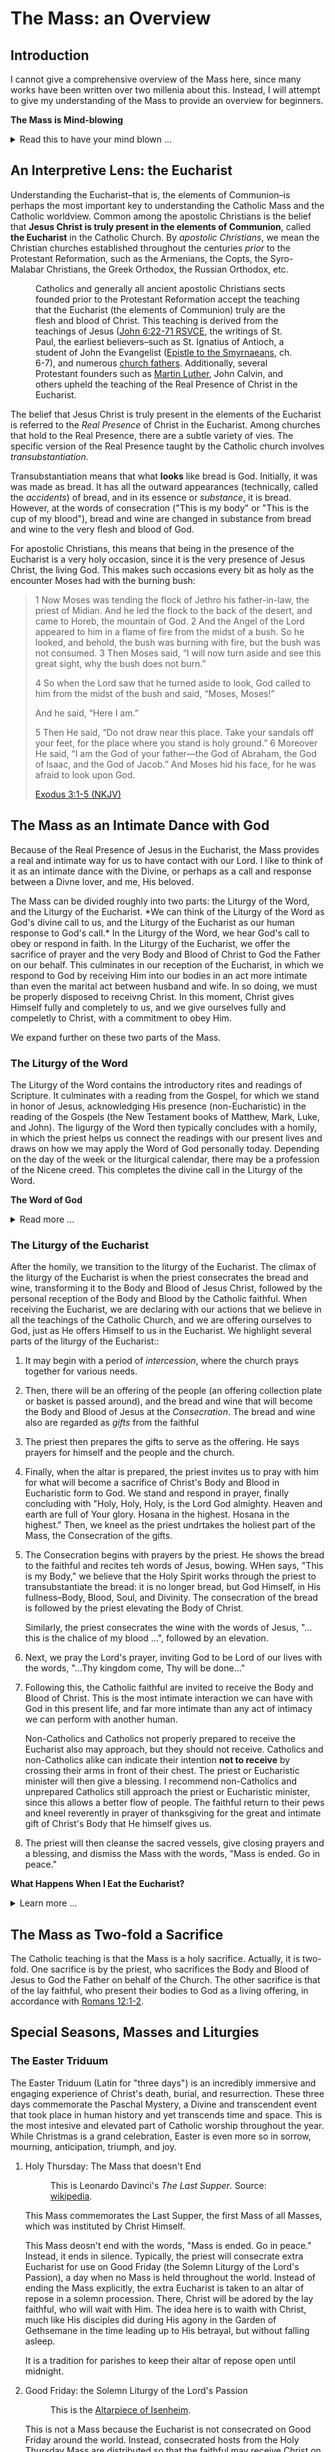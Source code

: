 # -*- coding: utf-8 -*-
# -*- mode: org -*-

#+startup: overview indent

* Code                                                             :noexport:
#+begin_src bash
  pwd
  # ls mass_overview.org
#+end_src

#+RESULTS:
: /Users/enrique_blair/Library/CloudStorage/GoogleDrive-epblair@gmail.com/My Drive/learning/faith/catholicism-book-org/org


* The Mass: an Overview

** Introduction

I cannot give a comprehensive overview of the Mass here, since many works have
been written over two millenia about this. Instead, I will attempt to give my
understanding of the Mass to provide an overview for beginners.

#+begin_info
*The Mass is Mind-blowing*

#+html: <details>
#+html: <summary>Read this to have your mind blown ...</summary>

Central to the Mass is the Eucharist, which we believe is truly the Body, Blood,
Soul, and Divinity of Jesus Christ. This reality makes present the Paschal
mystery, which is an act of God that happened in our history and yet transcends
time. This is discussed in paragraph [[https://www.catholiccrossreference.online/catechism/#!/search/1085][1085]] of the Catechism of the Catholic
Church:
#+begin_quote
In the liturgy of the Church, it is principally his own Paschal mystery that
Christ signifies and makes present. During his earthly life Jesus announced his
Paschal mystery by his teaching and anticipated it by his actions. When his Hour
comes, he lives out the unique event of history which does not pass away: Jesus
dies, is buried, rises from the dead, and is seated at the right hand of the
Father "once for all."8 His Paschal mystery is a real event that occurred in our
history, but it is unique: all other historical events happen once, and then
they pass away, swallowed up in the past. The Paschal mystery of Christ, by
contrast, cannot remain only in the past, because by his death he destroyed
death, and all that Christ is — all that he did and suffered for all men —
participates in the divine eternity, and so transcends all times while being
made present in them all. The event of the Cross and Resurrection abides and
draws everything toward life.
#+end_quote

What does this mean to me? It means that when I partake of the Eucharist, I am
uniting myself with the eternal Christ in the present moment. I am not communing
with Christ and just those people around me; rather, in Christ, I am communing with all
Christians--past, present, future, near and far--who also have joined themselves
to Jesus. /The Mass transcends space and time./

The Mass is a cosmic event in which our Creator approaches us, gives Himself to
us, and we approach Him. In receiving His Body and Blood, we also give ourselves
to Him in an encounter that is more intimate than any act that spouses can
perform.

Eastern Orthodox Christians also believe their liturgy (public worship) to be a
cosmic event where heaven meets earth and angels participate. This is because
they--like Catholics, Coptics, Armenians, and many other Christians--believe
that Christ is truly present in the consecrated bread and wine. What Catholics
call the /Mass/, Orthodox Christians call the  /Divine Liturgy/. In the video
below, an Eastern Orthodox Christian describes the Divine Liturgy in much the
same way we Catholics view the Mass. The Mass is full of mystery and Divine
love.

#+html: <iframe width="560" height="315" src="https://www.youtube.com/embed/f2uvXjjDjwQ?si=cLWx_sCDyLrEQY30&amp;start=109" title="YouTube video player" frameborder="0" allow="accelerometer; autoplay; clipboard-write; encrypted-media; gyroscope; picture-in-picture; web-share" referrerpolicy="strict-origin-when-cross-origin" allowfullscreen></iframe>

Like the Orthodox Christians, if we truly
understood the Mass, we would approach it with great awe and wonder, recognizing
it as a holy and intimate encounter with the Creator of the universe, our great
Divine Lover, and the Source of our very lives. In the Mass, we come into
contact with Him who is both our Origin and our Destination.

#+html: </details>
#+end_info

** An Interpretive Lens: the Eucharist

Understanding the Eucharist--that is, the elements of Communion--is perhaps the
most important key to understanding the Catholic Mass and the Catholic
worldview. Common among the apostolic Christians is the belief that *Jesus
Christ is truly present in the elements of Communion*, called *the Eucharist* in
the Catholic Church. By /apostolic Christians/, we mean the Christian churches
established throughout the centuries /prior/ to the Protestant Reformation, such
as the Armenians, the Copts, the Syro-Malabar Christians, the Greek Orthodox,
the Russian Orthodox, etc. 

#+caption: Catholics and generally all ancient apostolic Christians sects founded prior to the Protestant Reformation accept the teaching that the Eucharist (the elements of Communion) truly are the flesh and blood of Christ. This teaching is derived from the teachings of Jesus ([[https://www.biblegateway.com/passage/?search=John%206%3A22-71&version=RSVCE][John 6:22-71 RSVCE]], the writings of St. Paul, the earliest believers--such as St. Ignatius of Antioch, a student of John the Evangelist ([[https://www.newadvent.org/fathers/0109.htm][Epistle to the Smyrnaeans]], ch. 6-7), and numerous [[https://www.churchfathers.org/the-real-presence][church fathers]]. Additionally, several Protestant founders such as [[https://www.detroitcatholic.com/voices/luther-s-defense-of-the-real-presence-in-the-eucharist][Martin Luther]], John Calvin, and others upheld the teaching of the Real Presence of Christ in the Eucharist.
#+attr_html: :width 640px
[[./img/holy-eucharist-992x480_jpg_1200x.webp.jpeg]]


The belief that Jesus Christ is truly present in the elements of the 
Eucharist is referred to the /Real Presence/ of Christ in the Eucharist. Among
churches that hold to the Real Presence, there are a subtle variety of vies. The
specific version of the Real Presence taught by the Catholic  church involves
/transubstantiation/.

Transubstantiation means that what *looks* like bread is God. Initially, it was
was made as bread. It has all the outward appearances (technically, called the
/accidents/) of bread, and in its essence or /substance/, it is bread. However,
at the words of consecration ("This is my body" or "This is the cup of my
blood"), bread and wine are changed in substance from bread and wine to the very
flesh and blood of God.

For apostolic Christians, this means that being in the presence of the Eucharist
is a very holy occasion, since it is the very presence of Jesus Christ, the
living God. This makes such occasions every bit as holy as the encounter Moses
had with the burning bush:
#+begin_quote
1 Now Moses was tending the flock of Jethro his father-in-law, the priest of
Midian. And he led the flock to the back of the desert, and came to Horeb, the
mountain of God. 2 And the Angel of the Lord appeared to him in a flame of fire
from the midst of a bush. So he looked, and behold, the bush was burning with
fire, but the bush was not consumed. 3 Then Moses said, “I will now turn aside
and see this great sight, why the bush does not burn.” 

4 So when the Lord saw that he turned aside to look, God called to him from the
midst of the bush and said, “Moses, Moses!” 

And he said, “Here I am.”

5 Then He said, “Do not draw near this place. Take your sandals off your feet,
for the place where you stand is holy ground.” 6 Moreover He said, “I am the God
of your father—the God of Abraham, the God of Isaac, and the God of Jacob.” And
Moses hid his face, for he was afraid to look upon God.

[[https://www.biblegateway.com/passage/?search=Exodus%203%3A1-5&version=NKJV][Exodus 3:1-5 (NKJV)]]
#+end_quote

** The Mass as an Intimate Dance with God

Because of the Real Presence of Jesus in the Eucharist, the Mass provides a real
and intimate way for us to have contact with our Lord. I like to think of it as
an intimate dance with the Divine, or perhaps as a call and response between a
Divne lover, and me, His beloved.

The Mass can be divided roughly into two parts: the Liturgy of the Word, and the
Liturgy of the Eucharist. *We can think of the Liturgy of the Word as God's
divine call to us, and the Liturgy of the Eucharist as our human response to
God's call.* In the Liturgy of the Word, we hear God's call to obey or respond
in faith. In the Liturgy of the Eucharist, we offer the sacrifice of prayer and
the very Body and Blood of Christ to God the Father on our behalf. This
culminates in our reception of the Eucharist, in which we respond to God by
receiving Him into our bodies in an act more intimate than even the marital act
between husband and wife. In so doing, we must be properly disposed to receivng
Christ. In this moment, Christ gives Himself fully and completely to us, and we
give ourselves fully and compeletly to Christ, with a commitment to obey Him.

We expand further on these two parts of the Mass.

*** The Liturgy of the Word
The Liturgy of the Word  contains the introductory rites and readings of
Scripture. It culminates with a reading from the Gospel, for which we stand in
honor of Jesus, acknowledging His presence (non-Eucharistic) in the reading of
the Gospels (the New Testament books of Matthew, Mark, Luke, and John). The 
ligurgy of the Word then typically concludes 
with a homily, in which the priest helps us connect the readings with our
present lives and draws on how we may apply the Word of God personally
today. Depending on the day of the week or the liturgical calendar, there may be
a profession of the Nicene creed. This completes the divine call in the Liturgy
of the Word.

#+begin_info
*The Word of God*

#+html: <details>
#+html: <summary>Read more ...</summary>
The *word of God* is typically interpreted in two ways: (1) as either Scriptures
(writings) or a spoken word, or (2) as Jesus Christ Himself.

Christians consider the Scriptures to be the divinely-inspired Word of God in written form. Here, when
you see /Word/, think /revelation/ of God. The fullest revelation of God is
Jesus Christ, God in human form. See [[https://www.biblegateway.com/passage/?search=John%201%3A1-18&version=RSVCE][John 1:1-18]] and [[https://www.biblegateway.com/passage/?search=Hebrews%201%3A1-3&version=NIV][Hebrews 1:1-3]].

Interestingly, Hebrews 4:12 is sometimes mistakenly interpreted as a reference
to the Bible. A close reading of [[https://www.biblegateway.com/passage/?search=Hebrews%204%3A12-13&version=RSVCE][Hebrews 4:12-13]] reveals that Jesus is the subject
here, not a collection of writings:
#+begin_quote
12 For the word of God is living and active, sharper than any two-edged sword,
piercing to the division of soul and spirit, of joints and marrow, and
discerning the thoughts and intentions of the heart. 13 And before him no
creature is hidden, but all are open and laid bare to the eyes of him with whom
we have to do. 
#+end_quote
In verse 12, the English "word" is λόγος (/logos/) in the Greek, and this is
these same λόγος as in [[https://www.biblegateway.com/passage/?search=John%201%3A1&version=RSVCE][John 1:1]], which is none other than Jesus Christ, our
Lord.  Additionally, verse 13 uses the pronoun /him/, referring back to the
previous subject, the λόγος of God.

#+html: </details>
#+end_info

*** The Liturgy of the Eucharist
After the homily, we transition to the liturgy of the Eucharist. The climax of
the liturgy of the Eucharist is when the priest consecrates the bread and wine,
transforming it to the Body and Blood of Jesus Christ, followed by the personal
reception of the Body and Blood by the Catholic faithful. When receiving the
Eucharist, we are declaring with our actions that we believe in all the
teachings of the Catholic Church, and we are offering ourselves to God, just as
He offers Himself to us in the Eucharist. We highlight several
parts of the liturgy of the Eucharist::
1. It may begin with a period of /intercession/, where the church prays together
   for various needs.
2. Then, there will be an offering of the people (an offering collection plate
   or basket is passed around), and the bread and wine that will become the Body
   and Blood of Jesus at the /Consecration/.  The bread and wine also are
   regarded as /gifts/ from the faithful
3. The priest then prepares the gifts to serve as the offering. He says prayers
   for himself and the people and the church.
4. Finally, when the altar is prepared, the priest invites us to pray with him
   for what will become a sacrifice of Christ's Body and Blood in Eucharistic
   form to God. We stand and respond in prayer, finally concluding with "Holy,
   Holy, Holy, is the Lord God almighty. Heaven and earth are full of Your
   glory. Hosana in the highest. Hosana in the highest." Then, we kneel as the
   priest undrtakes the holiest part of the Mass, the Consecration of the gifts.
5. The Consecration begins with prayers by the priest. He shows the bread to the
   faithful and recites teh words of Jesus, bowing. WHen says, "This is my
   Body," we believe that the Holy Spirit works through the priest to
   transubstantiate the bread: it is no longer bread, but God Himself, in His
   fullness--Body, Blood, Soul, and Divinity. The consecration of the bread is
   followed by the priest elevating the Body of Christ.

   Similarly, the priest consecrates the wine with the words of Jesus, "... this
   is the chalice of my blood ...", followed by an elevation.
6. Next, we pray the Lord's prayer, inviting God to be Lord of our lives with
   the words, "...Thy kingdom come, Thy will be done..."
7. Following this, the Catholic faithful are invited to receive the Body and
   Blood of Christ. This is the most intimate interaction we can have with God
   in this present life, and far more intimate than any act of intimacy we can
   perform with another human.

   Non-Catholics and Catholics not properly prepared to receive the Eucharist
   also may approach, but they should not receive. Catholics and 
   non-Catholics alike can indicate their intention *not to receive* by crossing
   their arms in front of their chest. The priest or Eucharistic minister will
   then give a blessing. I recommend non-Catholics and unprepared Catholics
   still approach the priest or Eucharistic minister, since this allows a better
   flow of people. The faithful return to their pews and kneel reverently in
   prayer of thanksgiving for the great and intimate gift of Christ's Body that
   He himself gives us.
8. The priest will then cleanse the sacred vessels, give closing prayers and a
   blessing, and dismiss the Mass with the words, "Mass is ended. Go in peace."

#+begin_info
*What Happens When I Eat the Eucharist?*

#+html: <details>

#+html: <summary>Learn more ... </summary>

#+html: https://youtu.be/2taZcgcQ4JA?si=kYoeRfdt3D8nNyrT

#+html: </details>
#+end_info
** The Mass as Two-fold a Sacrifice
The Catholic teaching is that the Mass is a holy sacrifice. Actually, it is
two-fold. One sacrifice is by the priest, who sacrifices the Body and Blood of Jesus to God the Father on
behalf of the Church. The other sacrifice is that of the lay faithful, who
present their bodies to God as a living offering, in accordance with [[https://www.biblegateway.com/passage/?search=Romans%2012%3A1-2&version=NKJV][Romans
12:1-2]].

** Special Seasons, Masses and Liturgies

*** The Easter Triduum

The Easter Triduum (Latin for "three days") is an incredibly immersive and
engaging experience of Christ's death, burial, and resurrection. These three
days commemorate the Paschal Mystery, a Divine and transcendent event that took
place in human history and yet transcends time and space. This is the
most intesive and elevated part of Catholic worship throughout the year. While
Christmas is a grand celebration, Easter is even more so in sorrow, mourning,
anticipation, triumph, and joy.

**** Holy Thursday: The Mass that doesn't End

#+attr_html: :width 640px
#+caption: This is Leonardo Davinci's /The Last Supper/. Source: [[https://en.wikipedia.org/wiki/The_Last_Supper_%28Leonardo%29][wikipedia]].
[[https://upload.wikimedia.org/wikipedia/commons/4/48/The_Last_Supper_-_Leonardo_Da_Vinci_-_High_Resolution_32x16.jpg]]

This Mass commemorates the Last Supper, the first Mass of all Masses, which was
instituted by Christ Himself.

This Mass deosn't end with the words, "Mass is ended. Go in peace." Instead, it
ends in silence. Typically, the priest will consecrate extra Eucharist for use
on Good Friday (the Solemn Liturgy of the Lord's Passion), a day when no Mass is
held throughout the world. Instead of ending the Mass explicitly, the extra
Eucharist is taken to an altar of repose in a solemn procession. There, Christ
will be adored by the lay faithful, who will wait with Him. The idea here is to
waith with Christ, much like His disciples did during His agony in the Garden of
Gethsemane in the time leading up to His betrayal, but without falling asleep.

It is a tradition for parishes to keep their altar of repose open until midnight.

**** Good Friday: the Solemn Liturgy of the Lord's Passion

#+attr_html: :width 480px
#+caption: This is the [[https://en.wikipedia.org/wiki/Isenheim_Altarpiece][Altarpiece of Isenheim]].
[[https://upload.wikimedia.org/wikipedia/commons/3/30/Isenheim_Altarpiece_—_FIRST_OPENING.jpg]]

This is not a Mass because the Eucharist is not consecrated on Good Friday
around the world. Instead, consecrated hosts from the Holy Thursday Mass are
distributed so that the faithful may receive Christ on this day. The Liturgy
includes a long set of intercessions for the world, as well as a prayer called
the Litany of the Saints. Additionally, there is a ceremony called the
Veneration of the Cross, where the faithful and the clergy express their
gratitude to Jesus by showing reverence to a crucifix as a sign of Christ's
generous love for us. For a church with hundreds of attendees, this can be a
lengthy protion of the Liturgy. The Ligurgy concludes after the faithful receive
the Eucharist.

**** Holy Saturday: the Easter Vigil Mass

#+attr_html: :width 360px
#+caption: This is the /Resurrection of Christ/ by Paolo Veronese.
[[https://upload.wikimedia.org/wikipedia/commons/a/a2/Paolo_Veronese_-_The_Resurrection_of_Christ_-_WGA24817.jpg]]

The Easter Vigil Mass is the pinnacle of the liturgical year. It is the Mass of
Masses. Even more than Good Friday was a somber reflection of Christ's, passion,
the Easter Vigil is full of expectant desire of His Resurrection, and jubilant
triumph over the historical fact of the matter. This is the first Mass since
Holy Thursday, and the readings give a grand panoramic view of salvation
history, starting with Creation and the Fall, up through the Resurrection and
the present day. Themes of light and dark are used, starting with an Easter
candle and the lighting of candles. The use of fire recalls God's deliverance of
Israel through the Red Sea as a pillar of fire, as well as the fact that Christ
is the very Light of Life. This Mass starts in darkness and in candle light, and
then full lighting to reflect the transition from the Old Testament to the New
Testament.

#+begin_info

*The (Very Beautiful) /Exultet/*

#+html: <details>

#+html: <summary>What is the /Exultet/?</summary>
Personally, I love the chanting of the /Exultet/ (or Easter Proclamation), which
is an ancient psalm about the power and triumph of Christ's Resurrection. Here
are some of the [[https://www.usccb.org/prayer-worship/liturgical-year/easter/easter-proclamation-exsultet][lyrics]] from the /Exultet/ that always grip me:
#+begin_quote
This is the night,
when once you led our forebears, Israel's children,
from slavery in Egypt
and made them pass dry-shod through the Red Sea.

This is the night
that with a pillar of fire
banished the darkness of sin.

This is the night
that even now, throughout the world,
sets Christian believers apart from worldly vices
and from the gloom of sin,
leading them to grace
and joining them to his holy ones.

This is the night,
when Christ broke the prison-bars of death
and rose victorious from the underworld.
#+end_quote

The /Exultet/ continues:
#+begin_quote
O truly blessed night,
worthy alone to know the time and hour
when Christ rose from the underworld!

This is the night
of which it is written:
The night shall be as bright as day,
dazzling is the night for me,
and full of gladness.

The sanctifying power of this night
dispels wickedness, washes faults away,
restores innocence to the fallen, and joy to mourners,
drives out hatred, fosters concord, and brings down the mighty. 
#+end_quote

#+html: </details>
#+end_info

*** The Octave of Easter
Easter is so grand and significant in Christian worship that a full octave
(eight days starting on Easter Sunday) are allotted to observing its
significance.

*** Eastertide
Even after the Octave of Easter draws to a close, we remain in the Easter
Season, or Eastertide. This season of joy continues until the day of Pentecost.

* The Eucharist
:properties:
:custom_id: eucharist
:end:

#+attr_html: :width 640px
#+caption: The Last Supper is signifcant, because this was the first Mass, the first time Jesus offered His Body and Blood under the disguise of bread and wine. Of this event, St. Augustine writes, "He held Himself in His Hands." This rendition of the Last Supper is by Juan de Juanes. Source: [[https://en.m.wikipedia.org/wiki/File:Última_Cena_-_Juan_de_Juanes.jpg][Wikipedia]].
[[https://upload.wikimedia.org/wikipedia/commons/b/bc/Última_Cena_-_Juan_de_Juanes.jpg]]

The *Real Presence of Christ in the Eucharist*, often abbreviated to the /Real
Presence/, is the teaching or belief that Jesus Christ is truly present in the
elements of Communion. This is to be contrasted with a more symbolist view,
which was first espoused by Ulrich Zwingli in the first Zurich disputation
(January 1523).

Today, many more evangelical Protestant denominations hold to
the Zwinglian symbolist view. However, the Real Presence has been the view
upheld by Church fathers since the writing of the Gospels, the early decades of
the Church, and down through the centuries. It is so prevalent that all
apostolic Christian churches--those churches established prior to the Protestant
Reformation, such as the Armenians, the Copts, the Chaldeans, the Greek
Orthodox, Ethiopean Orthodox, etc.--all uphold the Real Presence in a corporeal
sense. Additionally, Martin Luther himself upheld the Real Presence in debate
against Zwingli's symbolist position. John Calvin and John Wesley are other
notable Protestant leaders and founders who believed in and taught a form of the
Real Presence, though they espoused a more spiritual version of the Real
Presence. Zwingli's symbolist view emerged as a significant unorthodox
theological novelty after the Real Presence dominated Chistian thought and 
teaching for the first 16 centuries of Christianity. In the symbolist view, the
Real Presence is rejected, and communion is simply a rememberance of Christ's
passion.

#+begin_info
*The Real Presence and Transubstantiation*

#+html: <details>
#+html: <summary>More information ...</summary>

The Real Presence refers to the teaching that Christ is truly present in the
elements of Communion of which we as Christians partake. The Catholic teaching
is a /corporeal/ real presence, since the Catholic Church teaches that the
Eucharist is Body and Blood of Jesus Christ. In particular, the Catholic
teaching is called *transubstantiation*. This means that the /substance/ or
/essence/ of the elements of communion--that is, what they _are_--has been
changed from the substance of bread and wine to the substance of God Himself in
the Second Person of the Trinity, Jesus Christ. The bread and wine are gone, and
all that is present is Jesus Christ Himself, even though the Eucharist retains the
/accidents/ of bread and wine. /Accidents/ are those properties that can be
physically experienced, measured, or observed. Thus according to the doctrine of
transubstantiation, we can never tell from appearances or even intense study
that the Eucharist is anything other than Bread and Wine; however, because of
the testimony of Jesus Christ Himself, we receive by faith that the Eucharist is
actually Christ. Additionally, the Eucharist is not a part of Christ (not a
finger or a piece of skin or a portion of liver); rather it is /all/ of Christ
in a non-extensible way. By non-extensible, we mean that if we receive two
Eucharistic hosts, we do not receive twice as much of Jesus.

Within Christianity, a broad range of views pertaining to the Real Presence
persist. Here is a brief listing of some various non-Catholic views:
1. Eastern Orthodoxy. Eastern Orthodox churches share a similar belief in the
   real presence of Christ in the Eucharist, but they do not use the term
   "transubstantiation" and do not explicitly define the manner of the change. 
2. Lutheranism. Lutherans believe in the consubstantiation, where Christ's body
   and blood are present "in, with, and under" the bread and wine.
3. Anglicanism. Anglicans have a wide range of views, from a spiritual presence
   to a corporeal presence (similar to Catholicism), with some emphasizing the
   real presence as a mystery.
4. Reformed/Calvinistic Churches. Reformed Christians, including Presbyterian
   and Reformed Baptist denominations, believe in a real, but spiritual presence
   of Christ in the Eucharist.
5. Methodism. Methodists generally hold a Reformed view, believing in a real,
   spiritual presence of Christ in the Eucharist.
6. Anabaptists, Plymouth Brethren, and some non-denominational Christian
   churches. These groups tend to interpret the Eucharist as a symbolic
   remembrance of Christ's sacrifice.

#+html: </details>
#+end_info


** Scriptural Basis for the Real Presence
Belief in the Real Presence comes from the teachings of Jesus Himself, with
confirmation by St. Paul. Starting with Jesus, He teaches in [[https://www.biblegateway.com/passage/?search=John%206%3A22-69&version=ESV][John 6:22-69 (ESV)]]
that He would give believers His flesh and blood to eat and drink. This was an
interactive dialogue, the Greek word Jesus used for "eat" shifts from /phago/
(φάγω) to /trogo/ (τρώγω). Initially, Jesus uses /phago/, the common word for
eating, but then switches to /trogo/, which means to "chew on" or "gnaw on."
This emphasizes the literal nature of consuming his flesh and blood.

When this repulsed His audence, He admitted this was a hard saying. Jesus didn't say
they misunderstood Him, nor did he indicate that He was being symbolic. In fact,
many of His followers left Him over this. Jesus let them go and asked the Twelve
Apostles if they, too, were going to leave Him. Later, at the Last Supper, this
is what Jesus said to His disciples:
#+begin_quote
26 And as they were eating, Jesus took bread, blessed and broke it, and gave
it to the disciples and said, “Take, eat; this is My body.” 

27 Then He took the cup, and gave thanks, and gave it to them, saying, “Drink
from it, all of you. 28 For this is My blood of the new covenant, which is
shed for many for the remission of sins.

(Matthew 26:26-28 NKJV)
#+end_quote

#+begin_info
*Figurative, or Literal? Does it even matter?*

#+html: <details>
#+html: <summary>Read more ...</summary>
Some protest that it's not clear whether Christ was being figurative or
literal. It is common to suggest that where the Bible leaves room for
interpretation, the doctrine in question doesn't matter, since it doesn't
pertain to salvation.

There are a few issues with this line of thinking.
1. Christ does not appear to think this issue is insignificant. Jesus would be
   rather uncaring if He allowed most of His disciples to leave Him over an
   issue that didn't matter. He simply could have said, "Come on, guys. You
   don't have to go. It doesn't really matter whether you think I was being
   figurative or literal.  You're abandoning the very source of all life itself
   over a small matter."
2. There is no good mechanism for deciding which issues are central or essential
   to the Christian faith if all you have is personal interpretations according
   to /sola scriptura/. Some Christians think you have to be baptized to be
   save, while others do not; some think drinking alcohol is a grave sin, and
   others do not.

Since Christ Himself appears to believe that it is important for His disciples
to eat His flesh and drink His blood, it should be important to us to determine
whether He is speaking figuratively or literally. Fortunately, /there is/ a way
to do this. To learn more, see the box below, titled *When Interpretations Conflict*.
#+html: </details>
#+end_info


St. Paul's retelling of the Last Supper also says Jesus told His disciples to
eat of His body:
#+begin_quote
23 For I received from the Lord that which I also delivered to you: that the
Lord Jesus on the same night in which He was betrayed took bread; 24 and when He
had given thanks, He broke it and said, “Take, eat; this is My body which is
broken for you; do this in remembrance of Me.” 25 In the same manner He also
took the cup after supper, saying, “This cup is the new covenant in My
blood. This do, as often as you drink it, in remembrance of Me.” 

26 For as often as you eat this bread and drink this cup, you proclaim the
Lord’s death till He comes.

(1 Corinthians 11:23-26 NKJV)
#+end_quote

#+begin_note
*When Interpretations Conflict*

#+html: <details>
#+html: <summary>More information ...</summary>

How can a matter be settled when interpretations conflict? A Catholic may read
John 6 and say, "It is clear that this speaks fo the Real Presence in the
Eucharist." On the other hand, a symbolist may say, "No, it isn't that
clear. There is great reason to believe that Jesus is speaking figuratively."

In this case, the dispute is a matter of conflicting interpretations. If
Scripture alone is our ultimate infallible authority, as adherents to the /Sola
Scriptura/ often assert, there is no resolution when two individuals have
conflicting interpretations of the Scriptures. Each man is certain and correct,
because that is what the Holy Spirit spoke to him through the Holy
Scriptures. When interpretations are in direct contradiction, both cannot be
true at the same time according to the logical principle of non-contradiction.

Is there any force that can break the stalemate? If the two parties can suspend
their belief in /Sola Scriptura/ momentarily, they may find that indeed, there
are voices and authorities that can help arbitrate between interpretations: the
early _Church fathers_! Their voices are particularly important because in many
cases, they lived and wrote within living memory of Christ and His
Apostles. Some of them were pupils of the Apostles and Gospel-writers
themselves. Surely they can help us understand, for example, whether St. John
was capturing Christ's Bread of Life Discourse (John 6) as a literal teaching or
as a more figurative parable.

An examplar of this is St. Ignatius of Antioch. He was a pupil of St. John, and
his writings reflect a position well within one camp of the Real-vs-Symbolist
debate to the exclusion of the other. Who better to help us understand whether
St. John intended for us to take Christ's teaching figuratively or literally?
St. Ignatius' testimony is discussed in the next section.

#+html: </details>
#+end_note

I leave you with a very scholarly and expert presentation on the Scriptural
basis for understanding the Eucharist.

#+html: <iframe width="560" height="315" src="https://www.youtube.com/embed/6yXUz5awVLU?si=NOmahyDue9VXFtAG" title="YouTube video player" frameborder="0" allow="accelerometer; autoplay; clipboard-write; encrypted-media; gyroscope; picture-in-picture; web-share" referrerpolicy="strict-origin-when-cross-origin" allowfullscreen></iframe>

** Testimony of the Church Fathers
After the Scriptures, we have the founders of the Church who uphold the Real
Presence of Christ.

*** The Twelve Apostles

#+attr_html: :width 640px
#+caption: An icon of the Twelve Apostles. Source: [[https://www.ncregister.com/blog/where-are-the-12-apostles-now][National Catholic Register]].
[[https://publisher-ncreg.s3.us-east-2.amazonaws.com/pb-ncregister/swp/hv9hms/media/20200827210856_5f480fd6c2bf74d8ccdfe187jpeg.webp]]

The Twelve Apostles wrote the earliest known catechism for Christians, known as the
[[https://en.wikipedia.org/wiki/Didache][Didache]] (the [[https://www.newadvent.org/fathers/0714.htm][text]] is available online for free, and it's pretty short). Each
chapter is roughly a paragraph. At the end of chapter 9, they tel us at the
Eucharist is not ordinary bread, but rather it is sacred. This is found in the
last sentence of chapter 9 of the [[https://www.newadvent.org/fathers/0714.htm][Didache]]:
#+begin_quote
But let no one eat or drink of your Thanksgiving (Eucharist), but they who have
been baptized into the name of the Lord; for concerning this also the Lord has
said, Give not that which is holy to the dogs.
#+end_quote

*** St. Ignatius of Antioch

#+attr_html: :width 300px
#+caption: Ignatius of Antioch is an important voice who helps us understand St. John's intent in writing John 6. Ignatius was a student of John himself. His view can clarify for us whether John meant for us to take John 6 in a literal way or a figurative way. Credit: [[https://www.orthodoxroad.com/voices-from-the-past/st-ignatius-of-antioch/][orthodoxroad.com]]
[[https://www.orthodoxroad.com/wp-content/uploads/2013/12/Ignatius-of-Antioch.jpg]]

The doctrine of the Real Presence also comes with some important historical
evidence. Since John the Evangelist wrote John 6, one of John's students,
Ignatius of Antioch writes clearly about his interpretation of John's work: he
interpret's his teacher's writing in John 6 to be /literal/, not merely
symbolic. Here is what Ignatius writes about the Real Presence:
#+begin_quote
But consider those who are of a different opinion with respect to the grace of
Christ which has come unto us, how opposed they are to the will of God. They
have no regard for love; no care for the widow, or the orphan, or the oppressed;
of the bond, or of the free; of the hungry, or of the thirsty.

They abstain from the Eucharist and from prayer, because they confess not the
Eucharist to be the flesh of our Saviour Jesus Christ, which suffered for our
sins, and which the Father, of His goodness, raised up again. Those, therefore,
who speak against this gift of God, incur death in the midst of their disputes.

(Ignatius of Antioch, [[https://www.newadvent.org/fathers/0109.htm][Epistle to the Smyrneans]], Chapters 6-7, 106 AD ([[https://www.newadvent.org/fathers/0109.htm][link]])
#+end_quote

In his letter to Christians in Rome, Ignatius wrote:
#+begin_quote
I have no delight in corruptible food, nor in the pleasures of this life. I
desire the bread of God, the heavenly bread, the bread of life, which is the
flesh of Jesus Christ, the Son of God, who became afterwards of the seed of
David and Abraham; and I desire the drink of God, namely His blood, which is
incorruptible love and eternal life.

(Ignatius of antioch, [[https://www.newadvent.org/fathers/0107.htm][Epistle to the Romans]], Chapter 7, 110 AD)
#+end_quote

Ignatius' view aligns with a literal understanding of the Bread of Life
Discourse. It is natural to conclude that his view aligns with a literal reading
of his mentor's Gospel because that is the view his mentor taught him to
take. Notably, the epistle quoted above was written within 10 years of the death
of his teacher, and within a few decades of the time when St. John wrote the
/Revelation/.

*** St. Justin Martyr

#+name: fig:JustinMartyr
#+attr_html: :width 480px
#+caption: St. Justyn Martyr (100-165 AD) is one of the earliest Christian writers. He was born within 1-2 decades after the death of John the Evangelist. Image credit: [[https://www.christianitytoday.com/2008/08/justin-martyr/][Christianity Today]].
[[https://www.christianitytoday.com/wp-content/uploads/2008/08/67238.jpg]]

Another important early source is by Justin Martyr ([[https://www.newadvent.org/fathers/0126.htm][First Apology]], chapter
66). Justin writes of the Eucharist:
#+begin_quote
And this food is called among us Εὐχαριστία [the Eucharist], of which no one is
allowed to partake but the man who believes that the things which we teach are
true, and who has been washed with the washing that is for the remission of
sins, and unto regeneration, and who is so living as Christ has enjoined. For
*not as common bread and common drink* do we receive these; but in like manner as
Jesus Christ our Saviour, having been made flesh by the Word of God, had both
flesh and blood for our salvation, so likewise have we been taught that the food
which is blessed by the prayer of His word, and from which our blood and flesh
by transmutation are nourished, *is the flesh and blood of that Jesus* who was
made flesh.
#+end_quote


*** Even More Church Fathers
1. See [[https://media.ascensionpress.com/2018/03/08/heres-the-early-church-fathers-upholding-transubstantiation-in-their-own-words/][Early Church Fathers Uphold Transubstantiation in Their Own Words]] for
   more on the views of the early church and the Eucharist.

** Testimony of the Enemies of Christ

Satanists hate Christ, and they steal the consecrated Eucharist from Catholic
Churches because they, too, believe in the Real Presence of Christ in the
Eucharist. Note that they do not steal bread from Protestant demonmations
because they know that is merely symbolic. Once stolen, Satanists have Black
Mass ceremonies at which they attempt to torture, profane, and desecrate the
Body of Christ.

Below is a video of a recent attempted Black Mass in Topeak, Kanasas. Just prior
to the desecration, a Catholic man intervened and ate the host. It is not fully
known whether the host was consecrated (actually the Eucharist) or
pre-consecrated (only bread). The Satanists claimed that it was not consecrated,
and that the host was procured legally; however, what people say is not always
true.

#+html: <iframe width="560" height="315" src="https://www.youtube.com/embed/zJXOFHk7yrk?si=OYRJdAlV_stygTTb" title="YouTube video player" frameborder="0" allow="accelerometer; autoplay; clipboard-write; encrypted-media; gyroscope; picture-in-picture; web-share" referrerpolicy="strict-origin-when-cross-origin" allowfullscreen></iframe>

** TODO The Protestant Reformers and the Real Presence

** Eucharistic Adoration

In Catholicism, we take the Real Presence and transubstantiation to its logical
conclusion. If the consecrated Eucharist is the Body, Blood, Soul and Divinity
of Christ, it is Christ Himself. If it is Christ Himself, then He is worthy of
adoration and worship; additionally, it is our privilege to be in the presence
of Christ Himself in the Sacrament of the altar. This is why we decorate our
Tabernacles with gold: to create a dignified resting place for the uncreated
Creator of the universe, Who gives Himself to us. The Eucharist is a symbol that
actually effects what it symbolizes: the Presence of God with us. The Eucharist
is a physical and visible symbol of the truth that our God has drawn near to
us. While the Father and the Holy Spirit have no body, the eternal Son retains
the same divine nature and He has united Himself to a truly human nature in Jesus
Christ. The fact that we can even speak of Him having a Body and Blood is a
consequence of this mysterious union, and the Eucharist makes present this
mystery and this union to us. God has drawn near to us in the incarnation, and
He continues to do so in the Eucharist.

Because of this, consecrated Eucharist provides an intimate and holy devotional
encountner for Christians. On occasions where it is possible, Christ in the Holy
Sacrament of the Altar is placed on an instrument called a *monstrance* so that
His Body is made visible in a dignified way. Faithful Christians are welcomed to
be close to the Sacramental Presence of Christ.

Personally, I find it very fruitful to spend time in prayer before the Blessed
Sacrament (the Eucharist). It is a beautiful, tranquil, and intimate way to pray
with Jesus. In adoration, I can pray various petitions, or I can simply gaze
upon Christ and meditate on the mysteries of Who He is, and the divine love that
led Him to draw near to us.

The following video provides a brief introduction to Eucharistic adoration:
#+html: <iframe width="560" height="315" src="https://www.youtube.com/embed/55zIu7Uwsuw?si=dw5ticJ82RgGfei3" title="YouTube video player" frameborder="0" allow="accelerometer; autoplay; clipboard-write; encrypted-media; gyroscope; picture-in-picture; web-share" referrerpolicy="strict-origin-when-cross-origin" allowfullscreen></iframe>

Gabriel Castillo gives his testimony of how Eucharistic adoration changed his
life:
#+html: <iframe width="560" height="315" src="https://www.youtube.com/embed/x8awC9VyncM?si=ZsCpRkIqAc_8PQVi" title="YouTube video player" frameborder="0" allow="accelerometer; autoplay; clipboard-write; encrypted-media; gyroscope; picture-in-picture; web-share" referrerpolicy="strict-origin-when-cross-origin" allowfullscreen></iframe>

** Links

*** Videos

1. In April 2025, Cliff and Stuart Knechtle had a discussion on the early Church
   Fathers and an Ethiopean Orthodox Christian (Deacon Mihret Melaku) at Harvard
   about the Real Presence of Christ in the Eucharist.
   #+begin_export html
   <iframe width="560" height="315" src="https://www.youtube.com/embed/htZcvlfX7-U?si=Wl_S3muXwS4pjWHl" title="YouTube video player" frameborder="0" allow="accelerometer; autoplay; clipboard-write; encrypted-media; gyroscope; picture-in-picture; web-share" referrerpolicy="strict-origin-when-cross-origin" allowfullscreen></iframe>
   #+end_export
2. Holy Thursday with Fr. Benedict Groeschel ([[https://soundcloud.com/ewtn-radio/holy-thursday-fr-benedict-groeschel][soundcloud.com]]). Fr. Groeschel
   discusses Holy Thursday before Easter, as well as the doctrine of the Real
   Presence of Christ in the Eucharist, as well as Einstein's interest in this
   doctrine.
*** Catechism of the Catholic Church
1. Read more about the [[https://www.vatican.va/content/catechism/en/part_two/section_two/chapter_one/article_3/v_the_sacramental_sacrifice_thanksgiving,_memorial,_presence.html][the Eucharist]] from the Catechism, which summarizes
   centuries of theology and philosophy of the Eucharist.
